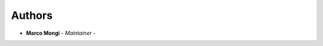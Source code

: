 Authors
=======
..
    Format: `Name <mailto:email>`_ - *Role/Responsibility*

* **Marco Mongi** - *Maintainer* -
